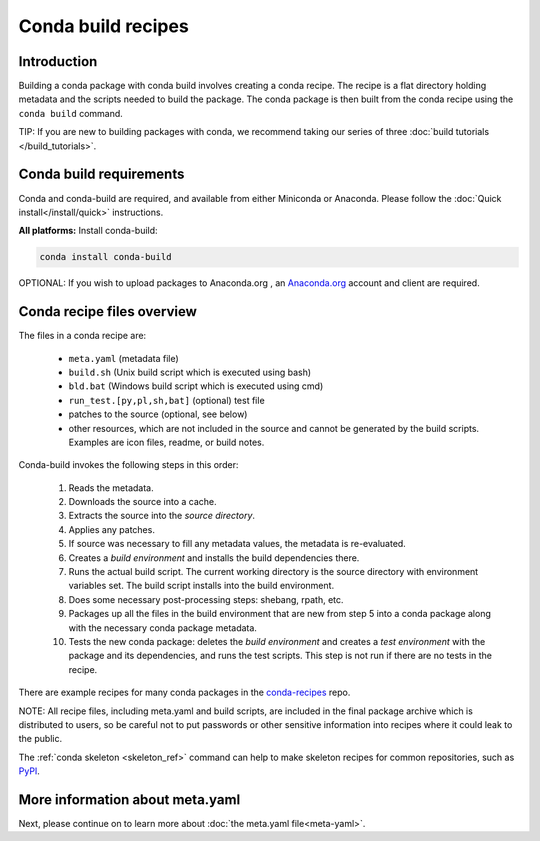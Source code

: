 .. _build:

===================
Conda build recipes
===================

Introduction
============

Building a conda package with conda build involves creating a conda recipe. The recipe 
is a flat directory holding metadata and the scripts needed to build the package. 
The conda package is then built from the conda recipe using the ``conda build`` command.

TIP: If you are new to building packages with conda, we recommend taking our series 
of three :doc:`build tutorials </build_tutorials>`.

Conda build requirements
========================

Conda and conda-build are required, and available from either Miniconda or Anaconda. 
Please follow the :doc:`Quick install</install/quick>` instructions.

**All platforms:** Install conda-build:

.. code-block:: bash

  conda install conda-build

OPTIONAL: If you wish to upload packages to Anaconda.org , an `Anaconda.org <http://anaconda.org>`_ 
account and client are required.

Conda recipe files overview
===========================

The files in a conda recipe are:

  * ``meta.yaml`` (metadata file)
  * ``build.sh`` (Unix build script which is executed using bash)
  * ``bld.bat`` (Windows build script which is executed using cmd)
  * ``run_test.[py,pl,sh,bat]`` (optional) test file
  * patches to the source (optional, see below)
  * other resources, which are not included in the source and cannot be generated 
    by the build scripts. Examples are icon files, readme, or build notes.

Conda-build invokes the following steps in this order:

  #. Reads the metadata.
  #. Downloads the source into a cache.
  #. Extracts the source into the *source directory*.
  #. Applies any patches.
  #. If source was necessary to fill any metadata values, the metadata is re-evaluated.
  #. Creates a *build environment* and installs the build dependencies there.
  #. Runs the actual build script. The current working directory is the source 
     directory with environment variables set. The build script installs into 
     the build environment.
  #. Does some necessary post-processing steps: shebang, rpath, etc.
  #. Packages up all the files in the build environment that are new from step 5 
     into a conda package along with the necessary conda package metadata.
  #. Tests the new conda package: deletes the *build environment* and creates a 
     *test environment* with the package and its dependencies, and runs the test 
     scripts. This step is not run if there are no tests in the recipe.

There are example recipes for many conda packages in the `conda-recipes
<https://github.com/continuumio/conda-recipes>`_ repo.

NOTE: All recipe files, including meta.yaml and build scripts, are included in 
the final package archive which is distributed to users, so be careful not to 
put passwords or other sensitive information into recipes where it could leak to 
the public.

The :ref:`conda skeleton <skeleton_ref>` command can help to make skeleton
recipes for common repositories, such as `PyPI <https://pypi.python.org/pypi>`_.

More information about meta.yaml
================================

Next, please continue on to learn more about :doc:`the meta.yaml file<meta-yaml>`.
